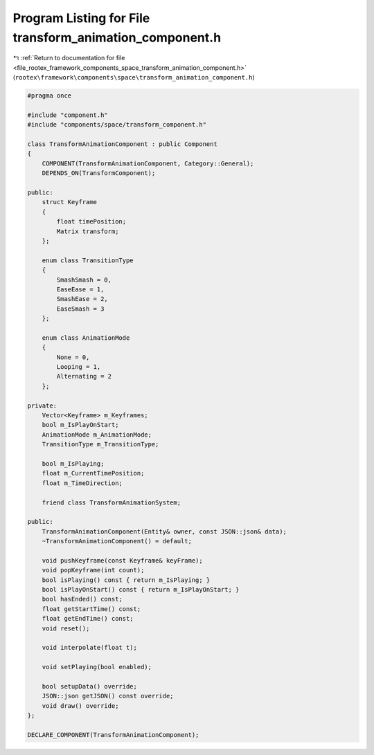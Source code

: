 
.. _program_listing_file_rootex_framework_components_space_transform_animation_component.h:

Program Listing for File transform_animation_component.h
========================================================

|exhale_lsh| :ref:`Return to documentation for file <file_rootex_framework_components_space_transform_animation_component.h>` (``rootex\framework\components\space\transform_animation_component.h``)

.. |exhale_lsh| unicode:: U+021B0 .. UPWARDS ARROW WITH TIP LEFTWARDS

.. code-block:: cpp

   #pragma once
   
   #include "component.h"
   #include "components/space/transform_component.h"
   
   class TransformAnimationComponent : public Component
   {
       COMPONENT(TransformAnimationComponent, Category::General);
       DEPENDS_ON(TransformComponent);
   
   public:
       struct Keyframe
       {
           float timePosition;
           Matrix transform;
       };
   
       enum class TransitionType
       {
           SmashSmash = 0,
           EaseEase = 1,
           SmashEase = 2,
           EaseSmash = 3
       };
   
       enum class AnimationMode
       {
           None = 0,
           Looping = 1,
           Alternating = 2
       };
   
   private:
       Vector<Keyframe> m_Keyframes;
       bool m_IsPlayOnStart;
       AnimationMode m_AnimationMode;
       TransitionType m_TransitionType;
   
       bool m_IsPlaying;
       float m_CurrentTimePosition;
       float m_TimeDirection;
   
       friend class TransformAnimationSystem;
   
   public:
       TransformAnimationComponent(Entity& owner, const JSON::json& data);
       ~TransformAnimationComponent() = default;
   
       void pushKeyframe(const Keyframe& keyFrame);
       void popKeyframe(int count);
       bool isPlaying() const { return m_IsPlaying; }
       bool isPlayOnStart() const { return m_IsPlayOnStart; }
       bool hasEnded() const;
       float getStartTime() const;
       float getEndTime() const;
       void reset();
   
       void interpolate(float t);
   
       void setPlaying(bool enabled);
   
       bool setupData() override;
       JSON::json getJSON() const override;
       void draw() override;
   };
   
   DECLARE_COMPONENT(TransformAnimationComponent);
